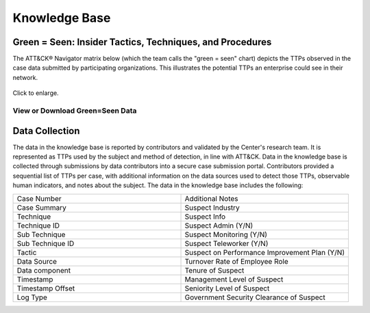 Knowledge Base
===============

.. _green=seen:

Green = Seen: Insider Tactics, Techniques, and Procedures
---------------------------------------------------------

The ATT&CK® Navigator matrix below (which the team calls the "green = seen" chart)
depicts the TTPs observed in the case data submitted by participating organizations.
This illustrates the potential TTPs an enterprise could see in their network.

.. figure:: /images/green_seen_v1_v2.svg
   :scale: 75%
   :align: center

   Click to enlarge.


View or Download Green=Seen Data
********************************

.. raw:: html

    <p>
        <a class="btn btn-primary" target="_blank" href="https://mitre-attack.github.io/attack-navigator/#layerURL=https%3A%2F%2Fcenter-for-threat-informed-defense.github.io%2Finsider-threat-ttp-kb%2Fgreen_seen_v1_v2.json">
        <i class="fa fa-map-signs"></i> Open in ATT&CK® Navigator</a>

        <a class="btn btn-primary" target="_blank" href="..\green_seen_v1_v2.xlsx" download="green_seen_v1_v2.xlsx">
        <i class="fa fa-download"></i> Download EXCEL (18kb)</a>

        <a class="btn btn-primary" target="_blank" href="..\green_seen_v1_v2.json" download="green_seen_v1_v2.json">
        <i class="fa fa-download"></i> Download JSON (153kb)</a>
    </p>

.. seealso::

    See the :doc:`heatmap <analysis>` to visualize the frequency of each technique.


Data Collection
----------------

The data in the knowledge base is reported by contributors and validated by the Center's
research team. It is represented as TTPs used by the subject and method of detection, in
line with ATT&CK. Data in the knowledge base is collected through submissions by data
contributors into a secure case submission portal. Contributors provided a sequential
list of TTPs per case, with additional information on the data sources used to detect
those TTPs, observable human indicators, and notes about the subject. The data in the
knowledge base includes the following:


.. list-table::
   :widths: 10 10
   :header-rows: 0

   * - Case Number
     - Additional Notes
   * - Case Summary
     - Suspect Industry
   * - Technique
     - Suspect Info
   * - Technique ID
     - Suspect Admin (Y/N)
   * - Sub Technique
     - Suspect Monitoring (Y/N)
   * - Sub Technique ID
     - Suspect Teleworker (Y/N)
   * - Tactic
     - Suspect on Performance Improvement Plan (Y/N)
   * - Data Source
     - Turnover Rate of Employee Role
   * - Data component
     - Tenure of Suspect
   * - Timestamp
     - Management Level of Suspect
   * - Timestamp Offset
     - Seniority Level of Suspect
   * - Log Type
     - Government Security Clearance of Suspect
